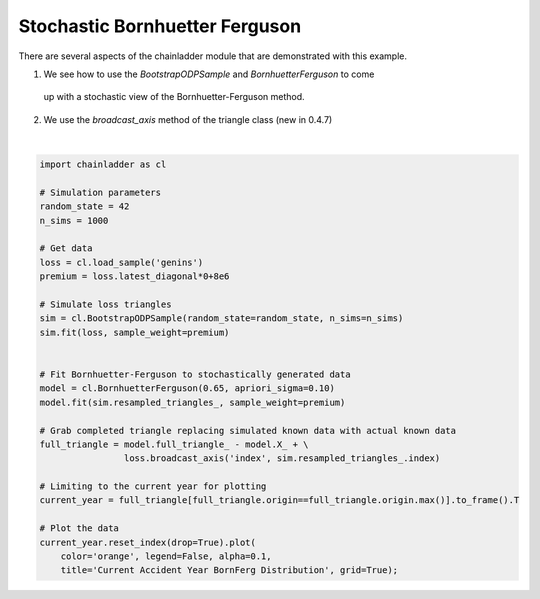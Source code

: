 .. only:: html

    .. note::
        :class: sphx-glr-download-link-note

        Click :ref:`here <sphx_glr_download_auto_examples_plot_stochastic_bornferg.py>`     to download the full example code
    .. rst-class:: sphx-glr-example-title

    .. _sphx_glr_auto_examples_plot_stochastic_bornferg.py:


================================
Stochastic Bornhuetter Ferguson
================================

There are several aspects of the chainladder module that are demonstrated with
this example.

1. We see how to use the `BootstrapODPSample` and `BornhuetterFerguson` to come
  up with a stochastic view of the Bornhuetter-Ferguson method.
2. We use the `broadcast_axis` method of the triangle class (new in 0.4.7)




.. image:: /auto_examples/images/sphx_glr_plot_stochastic_bornferg_001.png
    :alt: Current Accident Year BornFerg Distribution
    :class: sphx-glr-single-img


.. rst-class:: sphx-glr-script-out

 Out:

 .. code-block:: none


    <matplotlib.axes._subplots.AxesSubplot object at 0x00000183B28CB358>





|


.. code-block:: default

    import chainladder as cl

    # Simulation parameters
    random_state = 42
    n_sims = 1000

    # Get data
    loss = cl.load_sample('genins')
    premium = loss.latest_diagonal*0+8e6

    # Simulate loss triangles
    sim = cl.BootstrapODPSample(random_state=random_state, n_sims=n_sims)
    sim.fit(loss, sample_weight=premium)


    # Fit Bornhuetter-Ferguson to stochastically generated data
    model = cl.BornhuetterFerguson(0.65, apriori_sigma=0.10)
    model.fit(sim.resampled_triangles_, sample_weight=premium)

    # Grab completed triangle replacing simulated known data with actual known data
    full_triangle = model.full_triangle_ - model.X_ + \
                    loss.broadcast_axis('index', sim.resampled_triangles_.index)

    # Limiting to the current year for plotting
    current_year = full_triangle[full_triangle.origin==full_triangle.origin.max()].to_frame().T

    # Plot the data
    current_year.reset_index(drop=True).plot(
        color='orange', legend=False, alpha=0.1,
        title='Current Accident Year BornFerg Distribution', grid=True);


.. rst-class:: sphx-glr-timing

   **Total running time of the script:** ( 0 minutes  1.796 seconds)


.. _sphx_glr_download_auto_examples_plot_stochastic_bornferg.py:


.. only :: html

 .. container:: sphx-glr-footer
    :class: sphx-glr-footer-example



  .. container:: sphx-glr-download sphx-glr-download-python

     :download:`Download Python source code: plot_stochastic_bornferg.py <plot_stochastic_bornferg.py>`



  .. container:: sphx-glr-download sphx-glr-download-jupyter

     :download:`Download Jupyter notebook: plot_stochastic_bornferg.ipynb <plot_stochastic_bornferg.ipynb>`


.. only:: html

 .. rst-class:: sphx-glr-signature

    `Gallery generated by Sphinx-Gallery <https://sphinx-gallery.github.io>`_
